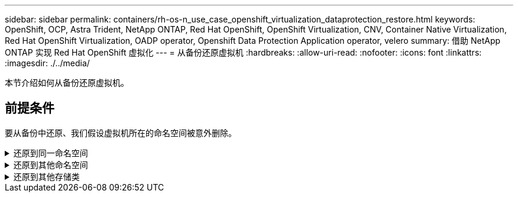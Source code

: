---
sidebar: sidebar 
permalink: containers/rh-os-n_use_case_openshift_virtualization_dataprotection_restore.html 
keywords: OpenShift, OCP, Astra Trident, NetApp ONTAP, Red Hat OpenShift, OpenShift Virtualization, CNV, Container Native Virtualization, Red Hat OpenShift Virtualization, OADP operator, Openshift Data Protection Application operator, velero 
summary: 借助 NetApp ONTAP 实现 Red Hat OpenShift 虚拟化 
---
= 从备份还原虚拟机
:hardbreaks:
:allow-uri-read: 
:nofooter: 
:icons: font
:linkattrs: 
:imagesdir: ./../media/


[role="lead"]
本节介绍如何从备份还原虚拟机。



== 前提条件

要从备份中还原、我们假设虚拟机所在的命名空间被意外删除。

.还原到同一命名空间
[%collapsible]
====
要从刚刚创建的备份进行还原、需要创建一个还原自定义资源(CR)。我们需要为其提供一个名称、提供要从中还原的备份的名称、并将restorEPVs设置为true。可以按中所示设置其他参数 link:https://docs.openshift.com/container-platform/4.14/backup_and_restore/application_backup_and_restore/backing_up_and_restoring/restoring-applications.html["文档。"]。单击创建按钮。

image::redhat_openshift_OADP_restore_image1.jpg[创建还原CR]

....
apiVersion: velero.io/v1
kind: Restore
metadata:
  name: restore1
  namespace: openshift-adp
spec:
  backupName: backup1
  restorePVs: true
....
当阶段显示完成时、您可以看到虚拟机已还原到创建快照时的状态。(如果备份是在虚拟机运行时创建的、则从备份中还原虚拟机将启动已还原的虚拟机并使其进入运行状态)。VM将还原到同一命名空间。

image::redhat_openshift_OADP_restore_image2.jpg[还原已完成]

====
.还原到其他命名空间
[%collapsible]
====
要将VM还原到其他命名空间、您可以在Restore CR的YAML定义中提供一个命名空间映射。

以下示例YAML文件会创建一个还原CR、以便在将备份还原到虚拟机命名空间时、还原虚拟机及其磁盘在virtual-Machine-demO命名空间中的位置。

....
apiVersion: velero.io/v1
kind: Restore
metadata:
  name: restore-to-different-ns
  namespace: openshift-adp
spec:
  backupName: backup
  restorePVs: true
  includedNamespaces:
  - virtual-machines-demo
  namespaceMapping:
    virtual-machines-demo: virtual-machines
....
当阶段显示完成时、您可以看到虚拟机已还原到创建快照时的状态。(如果备份是在虚拟机运行时创建的、则从备份中还原虚拟机将启动已还原的虚拟机并使其进入运行状态)。虚拟机将还原到YAML中指定的其他命名空间。

image::redhat_openshift_OADP_restore_image3.jpg[还原到新命名空间已完成]

====
.还原到其他存储类
[%collapsible]
====
Velero提供了一种在恢复期间通过指定json修补程序来修改资源的通用功能。json修补程序会在还原之前应用于资源。json修补程序在configmap中指定、而configmap则在restore命令中引用。通过此功能、您可以使用不同的存储类进行还原。

在以下示例中、虚拟机在创建期间使用ONTAP NAS作为其磁盘的存储类。此时将创建名为backup1的虚拟机备份。

image::redhat_openshift_OADP_restore_image4.jpg[使用ONTAP NAS的VM]

image::redhat_openshift_OADP_restore_image5.jpg[VM备份ONTAP -NAS]

通过删除虚拟机模拟虚拟机丢失。

要使用其他存储类(例如、ONTAP NAS生态存储类)还原VM、需要执行以下两个步骤：

**步骤1**

在OpenShift-ADP命名空间中创建配置映射(控制台)、如下所示：
填写屏幕截图中所示的详细信息：
选择命名空间：OpenShift-adp
name：change-storage-class-config (可以是任何名称)
密钥：change-storage-class-config.yaml：
值：

....
version: v1
    resourceModifierRules:
    - conditions:
         groupResource: persistentvolumeclaims
         resourceNameRegex: "^rhel*"
         namespaces:
         - virtual-machines-demo
      patches:
      - operation: replace
        path: "/spec/storageClassName"
        value: "ontap-nas-eco"
....
image::redhat_openshift_OADP_restore_image6.jpg[配置映射UI]

生成的配置映射对象应如下所示(命令行界面)：

image::redhat_openshift_OADP_restore_image7.jpg[配置映射命令行界面]

创建还原时、此配置映射将应用资源修饰符规则。对于从RHEL开始的所有永久性卷声明、将应用修补程序将存储类名称替换为ONTAP NAS生态。

**步骤2**

要恢复VM、请在Velero命令行界面中使用以下命令：

....
#velero restore create restore1 --from-backup backup1 --resource-modifier-configmap change-storage-class-config -n openshift-adp
....
VM将还原到与使用存储类ONTAP NAS-ECO创建的磁盘相同的命名空间中。

image::redhat_openshift_OADP_restore_image8.jpg[VM还原ONTAP NAS生态]

====